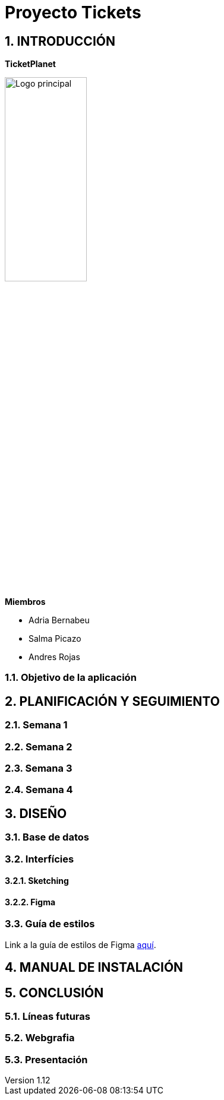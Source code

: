 = Proyecto Tickets

:toc-title: ÍNDICE
:figure-caption: Figura
:table-caption: Taula
:example-caption: Exemple
:revnumber: 1.12
:doctype: book
:encoding: utf-8
:lang: es
:toc: left
:toclevels: 5
:sectnums:
:icons: font

== INTRODUCCIÓN

*TicketPlanet*

image::Images/Logo.png[Logo principal, width=40%]

*Miembros*  

- Adria Bernabeu

- Salma Picazo

- Andres Rojas

=== Objetivo de la aplicación

== PLANIFICACIÓN Y SEGUIMIENTO

=== Semana 1

=== Semana 2

=== Semana 3

=== Semana 4


== DISEÑO

=== Base de datos

=== Interfícies
    
==== Sketching

==== Figma

=== Guía de estilos
Link a la guía de estilos de Figma https://www.figma.com/file/7RISOKUOjvDXdzufahisrv/Gu%C3%ADa-de-estilos?type=design&node-id=0%3A1&mode=design&t=QgHjfUcq2g73B829-1[aquí]. 

== MANUAL DE INSTALACIÓN

        

== CONCLUSIÓN   

=== Líneas futuras

=== Webgrafia

=== Presentación
